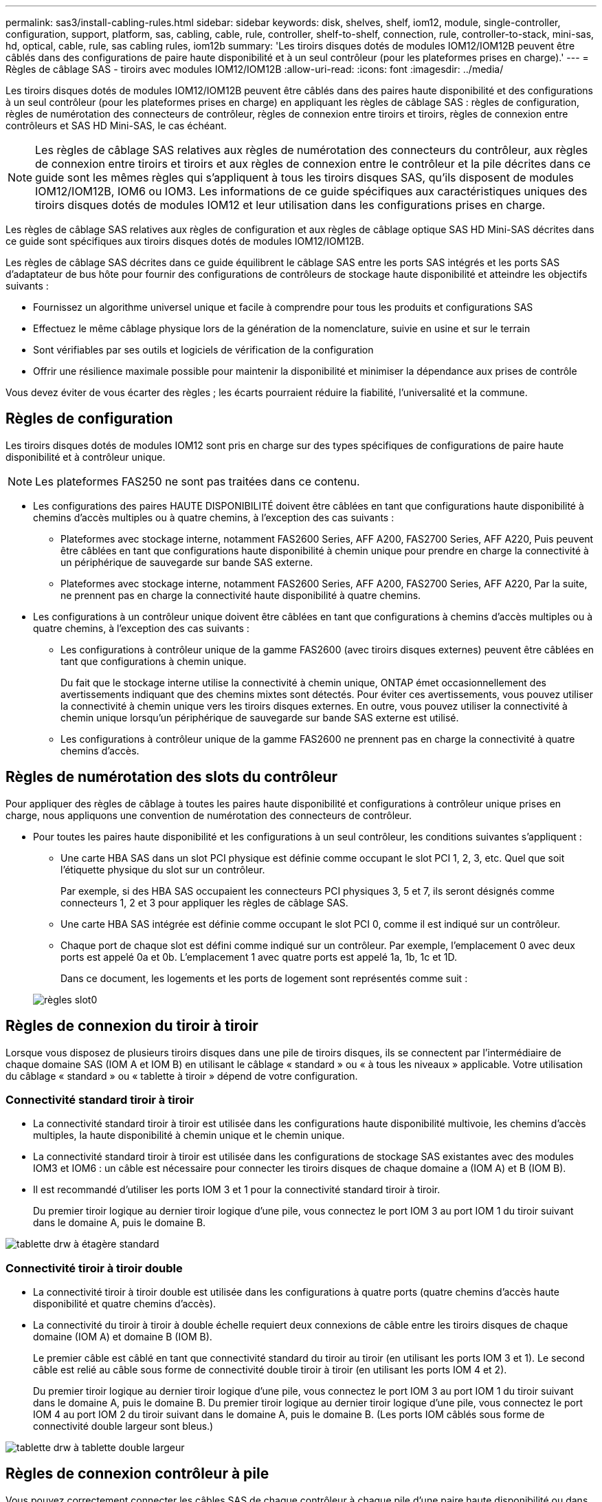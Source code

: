---
permalink: sas3/install-cabling-rules.html 
sidebar: sidebar 
keywords: disk, shelves, shelf, iom12, module, single-controller, configuration, support, platform, sas, cabling, cable, rule, controller, shelf-to-shelf, connection, rule, controller-to-stack, mini-sas, hd, optical, cable, rule, sas cabling rules, iom12b 
summary: 'Les tiroirs disques dotés de modules IOM12/IOM12B peuvent être câblés dans des configurations de paire haute disponibilité et à un seul contrôleur (pour les plateformes prises en charge).' 
---
= Règles de câblage SAS - tiroirs avec modules IOM12/IOM12B
:allow-uri-read: 
:icons: font
:imagesdir: ../media/


[role="lead"]
Les tiroirs disques dotés de modules IOM12/IOM12B peuvent être câblés dans des paires haute disponibilité et des configurations à un seul contrôleur (pour les plateformes prises en charge) en appliquant les règles de câblage SAS : règles de configuration, règles de numérotation des connecteurs de contrôleur, règles de connexion entre tiroirs et tiroirs, règles de connexion entre contrôleurs et SAS HD Mini-SAS, le cas échéant.


NOTE: Les règles de câblage SAS relatives aux règles de numérotation des connecteurs du contrôleur, aux règles de connexion entre tiroirs et tiroirs et aux règles de connexion entre le contrôleur et la pile décrites dans ce guide sont les mêmes règles qui s'appliquent à tous les tiroirs disques SAS, qu'ils disposent de modules IOM12/IOM12B, IOM6 ou IOM3. Les informations de ce guide spécifiques aux caractéristiques uniques des tiroirs disques dotés de modules IOM12 et leur utilisation dans les configurations prises en charge.

Les règles de câblage SAS relatives aux règles de configuration et aux règles de câblage optique SAS HD Mini-SAS décrites dans ce guide sont spécifiques aux tiroirs disques dotés de modules IOM12/IOM12B.

Les règles de câblage SAS décrites dans ce guide équilibrent le câblage SAS entre les ports SAS intégrés et les ports SAS d'adaptateur de bus hôte pour fournir des configurations de contrôleurs de stockage haute disponibilité et atteindre les objectifs suivants :

* Fournissez un algorithme universel unique et facile à comprendre pour tous les produits et configurations SAS
* Effectuez le même câblage physique lors de la génération de la nomenclature, suivie en usine et sur le terrain
* Sont vérifiables par ses outils et logiciels de vérification de la configuration
* Offrir une résilience maximale possible pour maintenir la disponibilité et minimiser la dépendance aux prises de contrôle


Vous devez éviter de vous écarter des règles ; les écarts pourraient réduire la fiabilité, l'universalité et la commune.



== Règles de configuration

Les tiroirs disques dotés de modules IOM12 sont pris en charge sur des types spécifiques de configurations de paire haute disponibilité et à contrôleur unique.


NOTE: Les plateformes FAS250 ne sont pas traitées dans ce contenu.

* Les configurations des paires HAUTE DISPONIBILITÉ doivent être câblées en tant que configurations haute disponibilité à chemins d'accès multiples ou à quatre chemins, à l'exception des cas suivants :
+
** Plateformes avec stockage interne, notamment FAS2600 Series, AFF A200, FAS2700 Series, AFF A220, Puis peuvent être câblées en tant que configurations haute disponibilité à chemin unique pour prendre en charge la connectivité à un périphérique de sauvegarde sur bande SAS externe.
** Plateformes avec stockage interne, notamment FAS2600 Series, AFF A200, FAS2700 Series, AFF A220, Par la suite, ne prennent pas en charge la connectivité haute disponibilité à quatre chemins.


* Les configurations à un contrôleur unique doivent être câblées en tant que configurations à chemins d'accès multiples ou à quatre chemins, à l'exception des cas suivants :
+
** Les configurations à contrôleur unique de la gamme FAS2600 (avec tiroirs disques externes) peuvent être câblées en tant que configurations à chemin unique.
+
Du fait que le stockage interne utilise la connectivité à chemin unique, ONTAP émet occasionnellement des avertissements indiquant que des chemins mixtes sont détectés. Pour éviter ces avertissements, vous pouvez utiliser la connectivité à chemin unique vers les tiroirs disques externes. En outre, vous pouvez utiliser la connectivité à chemin unique lorsqu'un périphérique de sauvegarde sur bande SAS externe est utilisé.

** Les configurations à contrôleur unique de la gamme FAS2600 ne prennent pas en charge la connectivité à quatre chemins d'accès.






== Règles de numérotation des slots du contrôleur

Pour appliquer des règles de câblage à toutes les paires haute disponibilité et configurations à contrôleur unique prises en charge, nous appliquons une convention de numérotation des connecteurs de contrôleur.

* Pour toutes les paires haute disponibilité et les configurations à un seul contrôleur, les conditions suivantes s'appliquent :
+
** Une carte HBA SAS dans un slot PCI physique est définie comme occupant le slot PCI 1, 2, 3, etc. Quel que soit l'étiquette physique du slot sur un contrôleur.
+
Par exemple, si des HBA SAS occupaient les connecteurs PCI physiques 3, 5 et 7, ils seront désignés comme connecteurs 1, 2 et 3 pour appliquer les règles de câblage SAS.

** Une carte HBA SAS intégrée est définie comme occupant le slot PCI 0, comme il est indiqué sur un contrôleur.
** Chaque port de chaque slot est défini comme indiqué sur un contrôleur. Par exemple, l'emplacement 0 avec deux ports est appelé 0a et 0b. L'emplacement 1 avec quatre ports est appelé 1a, 1b, 1c et 1D.
+
Dans ce document, les logements et les ports de logement sont représentés comme suit :

+
image::../media/slot0_rules.png[règles slot0]







== Règles de connexion du tiroir à tiroir

Lorsque vous disposez de plusieurs tiroirs disques dans une pile de tiroirs disques, ils se connectent par l'intermédiaire de chaque domaine SAS (IOM A et IOM B) en utilisant le câblage « standard » ou « à tous les niveaux » applicable. Votre utilisation du câblage « standard » ou « tablette à tiroir » dépend de votre configuration.



=== Connectivité standard tiroir à tiroir

* La connectivité standard tiroir à tiroir est utilisée dans les configurations haute disponibilité multivoie, les chemins d'accès multiples, la haute disponibilité à chemin unique et le chemin unique.
* La connectivité standard tiroir à tiroir est utilisée dans les configurations de stockage SAS existantes avec des modules IOM3 et IOM6 : un câble est nécessaire pour connecter les tiroirs disques de chaque domaine a (IOM A) et B (IOM B).
* Il est recommandé d'utiliser les ports IOM 3 et 1 pour la connectivité standard tiroir à tiroir.
+
Du premier tiroir logique au dernier tiroir logique d'une pile, vous connectez le port IOM 3 au port IOM 1 du tiroir suivant dans le domaine A, puis le domaine B.



image::../media/drw_shelf_to_shelf_standard.gif[tablette drw à étagère standard]



=== Connectivité tiroir à tiroir double

* La connectivité tiroir à tiroir double est utilisée dans les configurations à quatre ports (quatre chemins d'accès haute disponibilité et quatre chemins d'accès).
* La connectivité du tiroir à tiroir à double échelle requiert deux connexions de câble entre les tiroirs disques de chaque domaine (IOM A) et domaine B (IOM B).
+
Le premier câble est câblé en tant que connectivité standard du tiroir au tiroir (en utilisant les ports IOM 3 et 1). Le second câble est relié au câble sous forme de connectivité double tiroir à tiroir (en utilisant les ports IOM 4 et 2).

+
Du premier tiroir logique au dernier tiroir logique d'une pile, vous connectez le port IOM 3 au port IOM 1 du tiroir suivant dans le domaine A, puis le domaine B. Du premier tiroir logique au dernier tiroir logique d'une pile, vous connectez le port IOM 4 au port IOM 2 du tiroir suivant dans le domaine A, puis le domaine B. (Les ports IOM câblés sous forme de connectivité double largeur sont bleus.)



image::../media/drw_shelf_to_shelf_double_wide.gif[tablette drw à tablette double largeur]



== Règles de connexion contrôleur à pile

Vous pouvez correctement connecter les câbles SAS de chaque contrôleur à chaque pile d'une paire haute disponibilité ou dans une configuration à un contrôleur unique en déterminant que les tiroirs disques SAS utilisent la propriété des disques logicielle, la façon dont les ports de contrôleur A/C et B/D sont connectés aux piles, Comment les ports A/C et B/D du contrôleur sont organisés en paires de ports et comment les plateformes avec stockage interne disposent de leurs ports de contrôleur connectés aux piles.



=== Règle de propriété logicielle des disques avec tiroir disque SAS

Les tiroirs disques SAS utilisent une propriété de disque logicielle (ils ne sont pas basés sur le matériel). Cela signifie que la propriété du lecteur de disque est stockée sur le disque au lieu d'être déterminée par la topologie des connexions physiques du système de stockage (comme c'est le cas pour la propriété matérielle des disques). Plus précisément, la propriété du disque est attribuée par ONTAP (automatiquement ou par les commandes de l'interface de ligne de commande), pas par le câblage des connexions contrôleur à pile.

Les tiroirs disques SAS ne doivent jamais être câblés à l'aide du schéma de propriété des disques matériels.



=== Règles de connexion des ports a et C des contrôleurs (pour les plateformes sans stockage interne)

* Les ports a et C sont toujours les chemins principaux vers une pile.
* Les ports a et C se connectent toujours au premier tiroir disque logique d'une pile.
* Les ports a et C se connectent toujours aux ports 1 et 2 du module d'E/S du tiroir disque.
+
Le port 2 du module d'E/S est utilisé uniquement pour les configurations à quatre chemins d'accès haute disponibilité et à quatre chemins d'accès.

* Les ports a et C du contrôleur 1 se connectent toujours à l'IOM A (domaine A).
* Les ports a et C du contrôleur 2 se connectent toujours à l'IOM B (domaine B).


L'illustration suivante montre comment les ports a et C du contrôleur se connectent dans une configuration haute disponibilité multivoie avec une carte HBA à quatre ports et deux piles de tiroirs disques. Les connexions à la pile 1 sont indiquées en bleu. Les connexions à la pile 2 sont indiquées en orange.

image::../media/drw_controller_to_stack_rules_ports_a_and_c_example.gif[exemple de contrôleur drw pour empiler les ports de règles a et c]



=== Règles de connexion des ports B et D des contrôleurs (pour les plateformes sans stockage interne)

* Les ports B et D sont toujours les chemins secondaires vers une pile.
* Les ports B et D se connectent toujours au dernier tiroir disque logique d'une pile.
* Les ports B et D se connectent toujours aux ports 3 et 4 du module d'E/S du tiroir disque.
+
Le port 4 du module d'E/S est utilisé uniquement pour les configurations à quatre chemins d'accès haute disponibilité et à quatre chemins d'accès.

* Les ports B et D du contrôleur 1 se connectent toujours à l'IOM B (domaine B).
* Les ports B et D du contrôleur 2 se connectent toujours à l'IOM A (domaine A).
* Les ports B et D sont connectés aux piles en décalant l'ordre des emplacements PCI d'un emplacement pour que le premier port du premier emplacement soit câblé en dernier.


L'illustration suivante montre comment les ports B et D du contrôleur se connectent dans une configuration haute disponibilité multivoie avec une carte HBA à quatre ports et deux piles de tiroirs disques. Les connexions à la pile 1 sont indiquées en bleu. Les connexions à la pile 2 sont indiquées en orange.

image::../media/drw_controller_to_stack_rules_ports_b_and_d_example.gif[contrôleur drw pour empiler les ports b et d exemple]



=== Règles de connexion de paires de ports (pour les plateformes sans stockage interne)

Les ports SAS des contrôleurs A, B, C et D sont organisés en paires de ports selon une méthode qui exploite tous les ports SAS pour la résilience et la cohérence du système lors du câblage des connexions contrôleur à pile dans les paires haute disponibilité et les configurations à contrôleur unique.

* Les paires de ports comprennent un port SAS du contrôleur A ou C et un port SAS du contrôleur B ou D.
+
Les ports SAS a et C se connectent au premier tiroir logique d'une pile. Les ports B et D SAS se connectent au dernier tiroir logique d'une pile.

* Les paires de ports utilisent l'ensemble des ports SAS de chaque contrôleur du système.
+
Pour améliorer la résilience du système, tous les ports SAS (sur un HBA dans un slot PCI physique [slot 1-N] et intégrés au contrôleur [slot 0]) sont intégrés aux paires de ports. N'excluant pas de port SAS.

* Les paires de ports sont identifiées et organisées comme suit :
+
.. Énumérer Les ports A, puis C dans l'ordre des emplacements (0,1, 2, 3, etc.).
+
Par exemple : 1a, 2a, 3a, 1c, 2c, 3c

.. Énumérer les ports B, puis D dans l'ordre des emplacements (0,1, 2, 3, etc.).
+
Par exemple : 1b, 2b, 3b, 1D, 2d, 3d

.. Réécrire la liste des ports D et B de sorte que le premier port de la liste soit déplacé à la fin de la liste.
+
Par exemple : image:../media/drw_gen_sas_cable_step2.png[""]

+
Le décalage de l'ordre des connecteurs par un équilibre les paires de ports sur plusieurs emplacements (emplacements PCI physiques et connecteurs intégrés) lorsque plusieurs emplacements de ports SAS sont disponibles, ce qui empêche le câblage d'une pile vers une seule carte HBA SAS.

.. Couplez les ports A et C (répertoriés à l'étape 1) aux ports D et B (répertoriés à l'étape 2) dans l'ordre indiqué.
+
Par exemple : 1a/2b, 2a/3b, 3a/1D,1c/2d, 2c/3d, 3c/1b.

+

NOTE: Dans le cas d'une paire haute disponibilité, la liste des paires de ports que vous identifiez pour le premier contrôleur est également applicable au second contrôleur.



* Lors du câblage du système, vous pouvez utiliser des paires de ports dans l'ordre dans lequel vous les avez identifiés ou ignorer les paires de ports :
+
** Utilisez les paires de ports dans l'ordre dans lequel vous les avez identifiées (répertoriées) lorsque toutes les paires de ports sont requises pour câbler les piles du système.
+
Par exemple, si vous avez identifié six paires de ports pour votre système et que vous avez six piles à connecter comme chemins d'accès multiples, vous connectez les câbles aux paires de ports dans l'ordre dans lequel vous les avez répertoriés :

+
1a/2b, 2a/3b, 3a/1d, 1c/2d, 2c/3d, 3c/1b

** Ignorer les paires de ports (utiliser toutes les autres paires de ports) lorsque toutes les paires de ports ne sont pas nécessaires pour raccorder les piles de votre système.
+
Par exemple, si vous avez identifié six paires de ports pour votre système et que vous disposez de trois piles à connecter comme chemins d'accès multiples, vous connectez les deux autres paires de ports de votre liste :

+
image::../media/drw_portpair_connection_rules_list_skip.gif[ignorer la liste des règles de connexion de portpair drw]

+

NOTE: Lorsque vous avez plus de paires de ports que nécessaire pour connecter les piles du système, il est recommandé d'ignorer les paires de ports pour optimiser les ports SAS de votre système. Grâce à l'optimisation des ports SAS, vous optimisez les performances de votre système.





Les fiches de câblage contrôleur à pile sont des outils pratiques pour identifier et organiser les paires de ports de sorte que vous puissiez câbler les connexions contrôleur à pile pour une paire haute disponibilité ou une configuration à un contrôleur unique.

link:install-cabling-worksheet-template-multipath.html["Modèle de fiche de câblage contrôleur à pile pour la connectivité multipathed"]

link:install-cabling-worksheet-template-quadpath.html["Modèle de fiche de câblage contrôleur à pile pour la connectivité à quatre chemins d'accès"]



=== Règles de connexion des ports 0b et 0a pour les plateformes avec stockage interne

Plateformes avec stockage interne, notamment FAS2600 Series, AFF A200, FAS2700 Series, AFF A220, par la suite, ils disposent d'un ensemble unique de règles de connexion, car chaque contrôleur doit maintenir la même connectivité de domaine entre le stockage interne (port 0b) et la pile. Cela signifie qu'lorsqu'un contrôleur est situé dans le slot A du châssis (contrôleur 1), il se trouve dans le domaine A (IOM A) et par conséquent le port 0b doit se connecter au module d'E/S A de la pile. Lorsqu'un contrôleur se trouve dans le slot B du châssis (contrôleur 2), il se trouve dans le domaine B (IOM B) et par conséquent le port 0b doit se connecter au module d'E/S B de la pile.


NOTE: Les plateformes FAS25XX ne sont pas traitées dans ce contenu.


NOTE: Si vous ne connectez pas le port 0b au domaine approprié (domaines de connexion croisée), vous exposez votre système aux problèmes de résilience qui empêchent la continuité de l'activité.

* Port 0b (port de stockage interne) :
+
** Le port 0b du contrôleur 1 se connecte toujours au module d'E/S A (domaine A).
** Le port 0b du contrôleur 2 se connecte toujours au module d'E/S B (domaine B).
** Le port 0b est toujours le chemin principal.
** Le port 0b se connecte toujours au dernier tiroir disque logique d'une pile.
** Le port 0b se connecte toujours au port IOM 3 du tiroir disque.


* Port 0a de contrôleur (port HBA interne) :
+
** Le port 0a du contrôleur 1 se connecte toujours au module d'E/S B (domaine B).
** Le port 0a du contrôleur 2 se connecte toujours au module d'E/S A (domaine A).
** Le port 0a est toujours le chemin secondaire.
** Le port 0a se connecte toujours au premier tiroir disque logique d'une pile.
** Le port 0a se connecte toujours au port 1 du module d'E/S du tiroir disque.




L'illustration suivante présente la connectivité du domaine des ports de stockage internes pour les gammes FAS2600, AFF A200, FAS2700, AFF A220 et HA à chemins d'accès multiples :

image::../media/drw_fas2600_mpha_domain_example.png[exemple de domaine drw fas2600 mpha]



== Règles du câble optique SAS HD Mini-SAS

Vous pouvez utiliser des câbles optiques mini-SAS HD SAS (câble optique actif multimode) avec des connecteurs HD à mini-SAS HD et des câbles d'dérivation multimode (OM4) avec des connecteurs mini-SAS HD à LC pour obtenir une connectivité SAS longue distance pour certaines configurations dotées de tiroirs disques avec des modules IOM12.

* Votre plate-forme et votre version de ONTAP doivent prendre en charge l'utilisation de câbles optiques mini-SAS HD : câbles optiques multimodes (AOC) avec connecteurs HD mini-SAS HD-mini-SAS et câbles de dérivation multimodes (OM4) avec connecteurs mini-SAS HD-LC.
+
https://["NetApp Hardware Universe"]

* Les câbles AOC optiques multimodes avec connecteurs HD Mini-SAS HD-to-mini-SAS peuvent être utilisés pour les connexions contrôleur à pile et tiroir à tiroir. Ils sont disponibles dans des longueurs allant jusqu'à 50 mètres.
* Si vous utilisez des câbles de dérivation SAS optiques multimodes (OM4) avec des connecteurs mini-SAS HD-to-LC (pour les panneaux de brassage), les règles suivantes s'appliquent :
+
** Vous pouvez utiliser ces câbles pour les connexions contrôleur à pile et tiroir à tiroir.
+
Si vous utilisez des câbles de séparation multimode pour les connexions de tiroir à tiroir, vous ne pouvez les utiliser qu'une seule fois dans une pile de tiroirs disques. Vous devez utiliser des câbles AOC multimode pour connecter les connexions restantes du tiroir à la baie.

+
Pour les configurations à quatre chemins haute disponibilité et à quatre chemins, si vous utilisez des câbles multimode pour les connexions à double largeur entre deux tiroirs disques, il est recommandé d'utiliser des câbles de dérivation identiques.

** Vous devez connecter les huit (quatre paires) connecteurs de dérivation LC au panneau de raccordement.
** Vous devez fournir les panneaux de raccordement et les câbles inter-panneaux.
+
Les câbles inter-panneaux doivent être du même mode que le câble de dérivation : multimode OM4.

** Vous pouvez utiliser jusqu'à une paire de panneaux de brassage dans un chemin.
** Le chemin point à point (HD mini-SAS vers mini-SAS) d'un câble multimode ne peut pas dépasser 100 mètres.
+
Le chemin comprend le jeu de câbles de dérivation, de panneaux de raccordement et de câbles inter-panneaux.

** Le chemin total d'accès de bout en bout (somme des chemins point à point du contrôleur au dernier tiroir) ne peut pas dépasser 300 mètres.
+
Le chemin total inclut le jeu de câbles de dérivation, de panneaux de raccordement et de câbles inter-panneaux.



* Les câbles SAS peuvent être du cuivre SAS, de l'optique SAS ou bien encore de la combinaison des deux.
+
Si vous utilisez plusieurs câbles en cuivre SAS et câbles optiques SAS, les règles suivantes s'appliquent :

+
** Les connexions tiroir à tiroir d'une pile doivent être tous des câbles en cuivre SAS ou tous les câbles optiques SAS.
** Si les connexions du tiroir à tiroir sont des câbles optiques SAS, les connexions du contrôleur à la pile doivent également être des câbles optiques SAS.
** Si les connexions du tiroir à tiroir sont des câbles en cuivre SAS, les connexions du contrôleur à la pile peuvent être des câbles optiques SAS ou des câbles en cuivre SAS.



